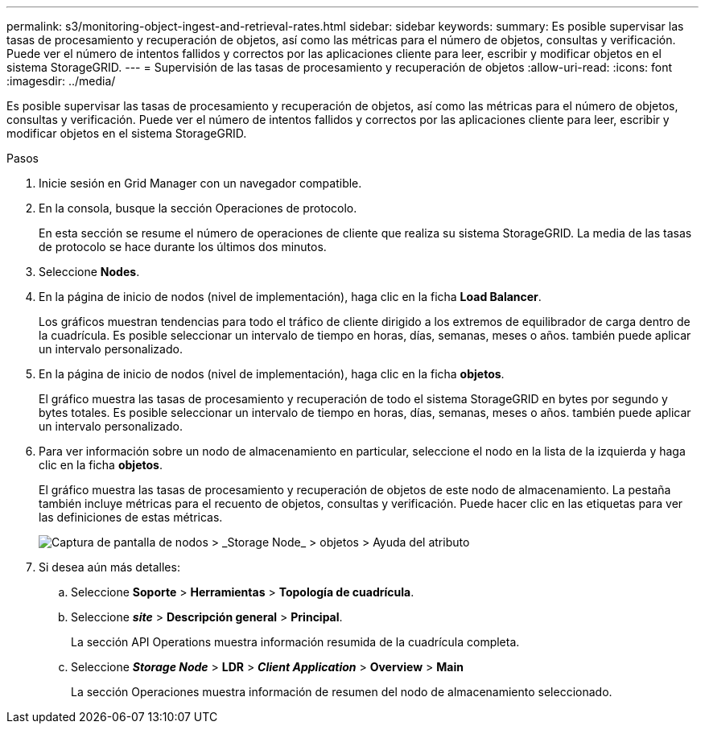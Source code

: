---
permalink: s3/monitoring-object-ingest-and-retrieval-rates.html 
sidebar: sidebar 
keywords:  
summary: Es posible supervisar las tasas de procesamiento y recuperación de objetos, así como las métricas para el número de objetos, consultas y verificación. Puede ver el número de intentos fallidos y correctos por las aplicaciones cliente para leer, escribir y modificar objetos en el sistema StorageGRID. 
---
= Supervisión de las tasas de procesamiento y recuperación de objetos
:allow-uri-read: 
:icons: font
:imagesdir: ../media/


[role="lead"]
Es posible supervisar las tasas de procesamiento y recuperación de objetos, así como las métricas para el número de objetos, consultas y verificación. Puede ver el número de intentos fallidos y correctos por las aplicaciones cliente para leer, escribir y modificar objetos en el sistema StorageGRID.

.Pasos
. Inicie sesión en Grid Manager con un navegador compatible.
. En la consola, busque la sección Operaciones de protocolo.
+
En esta sección se resume el número de operaciones de cliente que realiza su sistema StorageGRID. La media de las tasas de protocolo se hace durante los últimos dos minutos.

. Seleccione *Nodes*.
. En la página de inicio de nodos (nivel de implementación), haga clic en la ficha *Load Balancer*.
+
Los gráficos muestran tendencias para todo el tráfico de cliente dirigido a los extremos de equilibrador de carga dentro de la cuadrícula. Es posible seleccionar un intervalo de tiempo en horas, días, semanas, meses o años. también puede aplicar un intervalo personalizado.

. En la página de inicio de nodos (nivel de implementación), haga clic en la ficha *objetos*.
+
El gráfico muestra las tasas de procesamiento y recuperación de todo el sistema StorageGRID en bytes por segundo y bytes totales. Es posible seleccionar un intervalo de tiempo en horas, días, semanas, meses o años. también puede aplicar un intervalo personalizado.

. Para ver información sobre un nodo de almacenamiento en particular, seleccione el nodo en la lista de la izquierda y haga clic en la ficha *objetos*.
+
El gráfico muestra las tasas de procesamiento y recuperación de objetos de este nodo de almacenamiento. La pestaña también incluye métricas para el recuento de objetos, consultas y verificación. Puede hacer clic en las etiquetas para ver las definiciones de estas métricas.

+
image::../media/nodes_storage_node_objects_help.png[Captura de pantalla de nodos > _Storage Node_ > objetos > Ayuda del atributo]

. Si desea aún más detalles:
+
.. Seleccione *Soporte* > *Herramientas* > *Topología de cuadrícula*.
.. Seleccione *_site_* > *Descripción general* > *Principal*.
+
La sección API Operations muestra información resumida de la cuadrícula completa.

.. Seleccione *_Storage Node_* > *LDR* > *_Client Application_* > *Overview* > *Main*
+
La sección Operaciones muestra información de resumen del nodo de almacenamiento seleccionado.




